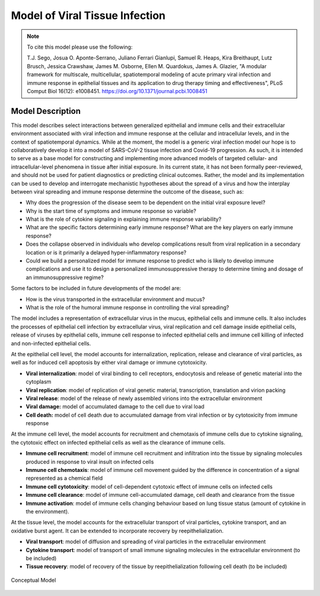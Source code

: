 
.. _title_start:

===============================
Model of Viral Tissue Infection
===============================

.. note::

    To cite this model please use the following:

    T.J. Sego, Josua O. Aponte-Serrano, Juliano Ferrari Gianlupi, Samuel R. Heaps, Kira Breithaupt, Lutz Brusch, Jessica Crawshaw, James M. Osborne, Ellen M. Quardokus, James A. Glazier,
    "A modular framework for multiscale, multicellular, spatiotemporal modeling of acute primary viral infection and immune response in epithelial tissues and its application to drug therapy timing and effectiveness",
    PLoS Comput Biol 16(12): e1008451. https://doi.org/10.1371/journal.pcbi.1008451

.. _title_end:

.. _model_description_start:

Model Description
=================

This model describes select interactions between generalized epithelial
and immune cells and their extracellular environment associated with
viral infection and immune response at the cellular and intracellular
levels, and in the context of spatiotemporal dynamics. While at the
moment, the model is a generic viral infection model our hope is to
collaboratively develop it into a model of SARS-CoV-2 tissue infection
and Covid-19 progression. As such, it is intended to serve as a base
model for constructing and implementing more advanced models of targeted
cellular- and intracellular-level phenomena in tissue after initial
exposure. In its current state, it has not been formally peer-reviewed,
and should not be used for patient diagnostics or predicting clinical
outcomes. Rather, the model and its implementation can be used to
develop and interrogate mechanistic hypotheses about the spread of a
virus and how the interplay between viral spreading and immune response
determine the outcome of the disease, such as: 

-  Why does the progression of the disease seem to be dependent on the
   initial viral exposure level?

-  Why is the start time of symptoms and immune response so variable?

-  What is the role of cytokine signaling in explaining immune response
   variability?

-  What are the specific factors determining early immune response? What
   are the key players on early immune response?

-  Does the collapse observed in individuals who develop complications
   result from viral replication in a secondary location or is it
   primarily a delayed hyper-inflammatory response? 

-  Could we build a personalized model for immune response to predict
   who is likely to develop immune complications and use it to design
   a personalized immunosuppressive therapy to determine timing and
   dosage of an immunosuppressive regime?

Some factors to be included in future developments of the model are:

-  How is the virus transported in the extracellular environment and
   mucus?

-  What is the role of the humoral immune response in controlling the
   viral spreading?

The model includes a representation of extracellular virus in the mucus,
epithelial cells and immune cells. It also includes the processes of
epithelial cell infection by extracellular virus, viral replication and
cell damage inside epithelial cells, release of viruses by epithelial
cells, immune cell response to infected epithelial cells and immune cell
killing of infected and non-infected epithelial cells. 

At the epithelial cell level, the model accounts for internalization,
replication, release and clearance of viral particles, as well as for
induced cell apoptosis by either viral damage or immune cytotoxicity.

-  **Viral internalization**: model of viral binding to cell receptors,
   endocytosis and release of genetic material into the cytoplasm 

-  **Viral replication**: model of replication of viral genetic
   material, transcription, translation and virion packing

-  **Viral release**: model of the release of newly assembled virions
   into the extracellular environment

-  **Viral damage:** model of accumulated damage to the cell due to
   viral load

-  **Cell death:** model of cell death due to accumulated damage from
   viral infection or by cytotoxicity from immune response

At the immune cell level, the model accounts for recruitment and
chemotaxis of immune cells due to cytokine signaling, the cytotoxic
effect on infected epithelial cells as well as the clearance of immune
cells.

-  **Immune cell recruitment**: model of immune cell recruitment and
   infiltration into the tissue by signaling molecules produced in
   response to viral insult on infected cells

-  **Immune cell chemotaxis**: model of immune cell movement guided by
   the difference in concentration of a signal represented as a
   chemical field

-  **Immune cell cytotoxicity**: model of cell-dependent cytotoxic
   effect of immune cells on infected cells

-  **Immune cell clearance**: model of immune cell-accumulated damage,
   cell death and clearance from the tissue

-  **Immune activation**: model of immune cells changing behaviour based
   on lung tissue status (amount of cytokine in the environment).

At the tissue level, the model accounts for the extracellular transport
of viral particles, cytokine transport, and an oxidative burst agent. It
can be extended to incorporate recovery by reepithelialization. 

-  **Viral transport**: model of diffusion and spreading of viral
   particles in the extracellular environment

-  **Cytokine transport**: model of transport of small immune signaling
   molecules in the extracellular environment (to be included)

-  **Tissue recovery**: model of recovery of the tissue by
   reepithelialization following cell death (to be included)

.. _fig1:

.. figure:: https://raw.githubusercontent.com/covid-tissue-models/covid-tissue-response-models/master/CC3D/Models/BiocIU/SARSCoV2MultiscaleVTM/media/image1.png
   :width: 4in
   :height: 3.39167in
   :align: center

   Conceptual Model

.. _model_description_end:
